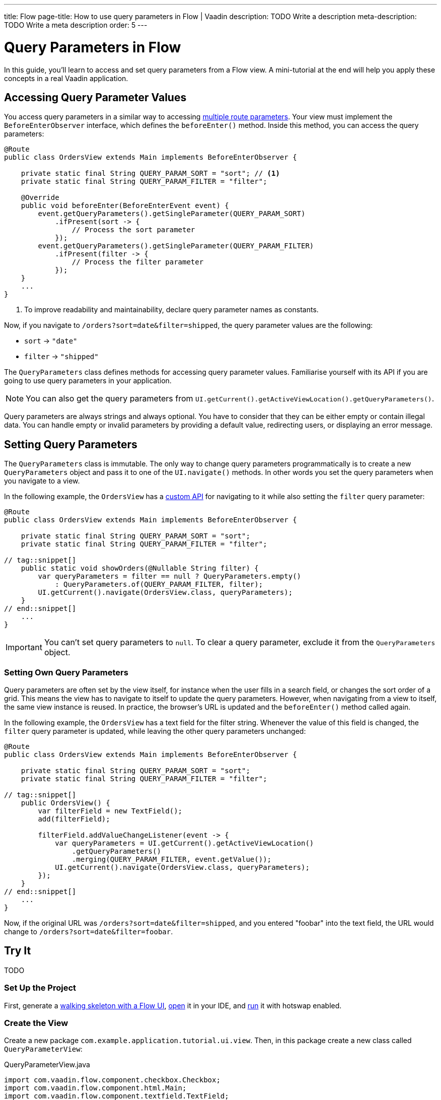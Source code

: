 ---
title: Flow
page-title: How to use query parameters in Flow | Vaadin
description: TODO Write a description
meta-description: TODO Write a meta description
order: 5
---


= Query Parameters in Flow

In this guide, you'll learn to access and set query parameters from a Flow view. A mini-tutorial at the end will help you apply these concepts in a real Vaadin application.


== Accessing Query Parameter Values

You access query parameters in a similar way to accessing <<../route-parameters/flow/templates#accessing-route-parameter-values,multiple route parameters>>. Your view must implement the [interfacename]`BeforeEnterObserver` interface, which defines the [methodname]`beforeEnter()` method. Inside this method, you can access the query parameters:

[source,java]
----
@Route
public class OrdersView extends Main implements BeforeEnterObserver {

    private static final String QUERY_PARAM_SORT = "sort"; // <1>
    private static final String QUERY_PARAM_FILTER = "filter";

    @Override
    public void beforeEnter(BeforeEnterEvent event) {
        event.getQueryParameters().getSingleParameter(QUERY_PARAM_SORT)
            .ifPresent(sort -> {
                // Process the sort parameter
            });
        event.getQueryParameters().getSingleParameter(QUERY_PARAM_FILTER)
            .ifPresent(filter -> {
                // Process the filter parameter
            });
    }
    ...
}
----
<1> To improve readability and maintainability, declare query parameter names as constants.

Now, if you navigate to `/orders?sort=date&filter=shipped`, the query parameter values are the following:

* `sort` -> `"date"`
* `filter` -> `"shipped"`

The [classname]`QueryParameters` class defines methods for accessing query parameter values. Familiarise yourself with its API if you are going to use query parameters in your application.

[NOTE]
You can also get the query parameters from [methodname]`UI.getCurrent().getActiveViewLocation().getQueryParameters()`.

Query parameters are always strings and always optional. You have to consider that they can be either empty or contain illegal data. You can handle empty or invalid parameters by providing a default value, redirecting users, or displaying an error message.


== Setting Query Parameters

The [classname]`QueryParameters` class is immutable. The only way to change query parameters programmatically is to create a new [classname]`QueryParameters` object and pass it to one of the [methodname]`UI.navigate()` methods. In other words you set the query parameters when you navigate to a view.

In the following example, the [classname]`OrdersView` has a <<../../navigate/flow#your-own-api,custom API>> for navigating to it while also setting the `filter` query parameter:

[source,java]
----
@Route
public class OrdersView extends Main implements BeforeEnterObserver {

    private static final String QUERY_PARAM_SORT = "sort";
    private static final String QUERY_PARAM_FILTER = "filter";

// tag::snippet[]
    public static void showOrders(@Nullable String filter) {
        var queryParameters = filter == null ? QueryParameters.empty() 
            : QueryParameters.of(QUERY_PARAM_FILTER, filter);
        UI.getCurrent().navigate(OrdersView.class, queryParameters);
    }
// end::snippet[]
    ...
}
----

[IMPORTANT]
You can't set query parameters to `null`. To clear a query parameter, exclude it from the [classname]`QueryParameters` object.

=== Setting Own Query Parameters

Query parameters are often set by the view itself, for instance when the user fills in a search field, or changes the sort order of a grid. This means the view has to navigate to itself to update the query parameters. However, when navigating from a view to itself, the same view instance is reused. In practice, the browser's URL is updated and the [methodname]`beforeEnter()` method called again.

In the following example, the [classname]`OrdersView` has a text field for the filter string. Whenever the value of this field is changed, the `filter` query parameter is updated, while leaving the other query parameters unchanged:

[source,java]
----
@Route
public class OrdersView extends Main implements BeforeEnterObserver {

    private static final String QUERY_PARAM_SORT = "sort";
    private static final String QUERY_PARAM_FILTER = "filter";

// tag::snippet[]
    public OrdersView() {
        var filterField = new TextField();
        add(filterField);

        filterField.addValueChangeListener(event -> {
            var queryParameters = UI.getCurrent().getActiveViewLocation()
                .getQueryParameters()
                .merging(QUERY_PARAM_FILTER, event.getValue());
            UI.getCurrent().navigate(OrdersView.class, queryParameters);
        });
    }
// end::snippet[]
    ...
}
----

Now, if the original URL was `/orders?sort=date&filter=shipped`, and you entered "foobar" into the text field, the URL would change to `/orders?sort=date&filter=foobar`.


== Try It

TODO

=== Set Up the Project
First, generate a <<{articles}/getting-started/start#,walking skeleton with a Flow UI>>, <<{articles}/getting-started/import#,open>> it in your IDE, and <<{articles}/getting-started/run#,run>> it with hotswap enabled.


=== Create the View

Create a new package [packagename]`com.example.application.tutorial.ui.view`. Then, in this package create a new class called [classname]`QueryParameterView`:

.QueryParameterView.java
[source,java]
----
import com.vaadin.flow.component.checkbox.Checkbox;
import com.vaadin.flow.component.html.Main;
import com.vaadin.flow.component.textfield.TextField;
import com.vaadin.flow.router.BeforeEnterEvent;
import com.vaadin.flow.router.BeforeEnterObserver;
import com.vaadin.flow.router.Route;

@Route
public class QueryParameterView extends Main implements BeforeEnterObserver {

    private static final String QUERY_PARAMETER_TEXT = "text";
    private static final String QUERY_PARAMETER_CHECK = "check";

    private final TextField textField;
    private final Checkbox checkbox;

    public QueryParameterView() {
        textField = new TextField();
        checkbox = new Checkbox();
        add(textField, checkbox);
    }

    @Override
    public void beforeEnter(BeforeEnterEvent event) {
    }
}
----

Open your browser and go to: http://localhost:8080/queryparameter

You should see an empty text field and an empty checkbox.


=== Access Query Parameters

You'll now add support for populating the text field and checkbox with values from query parameters. Change the [methodname]`beforeEnter()` method as follows:

[source,java]
----
@Override
public void beforeEnter(BeforeEnterEvent event) {
    var queryParameters = event.getLocation().getQueryParameters();
    queryParameters.getSingleParameter(QUERY_PARAMETER_TEXT)
        .ifPresent(textField::setValue);
    queryParameters.getSingleParameter(QUERY_PARAMETER_CHECK)
        .map(Boolean::parseBoolean).ifPresent(checkbox::setValue);
}
----

Now navigate to: http://localhost:8080/queryparameter?text=hello+world&check=true

The text field should now contain `hello world` and the checkbox should be checked.


=== Set Text Query Parameter

Next, you'll add support for updating the `text` query parameter whenever a user changes the value of the text field. Add the following code to the constructor:

[source,java]
----
public QueryParameterView() {
    textField = new TextField();
// tag::snippet[]
    textField.setValueChangeMode(ValueChangeMode.LAZY); // <1>
    textField.addValueChangeListener(event -> {
        var queryParameters = UI.getCurrent().getActiveViewLocation()
            .getQueryParameters().merging(QUERY_PARAMETER_TEXT, event.getValue());
        UI.getCurrent().navigate(QueryParameterView.class, queryParameters);
    });
// end::snippet[]
    checkbox = new Checkbox();
    add(textField, checkbox);
}
----
<1> This configures the text field to fire a value change event 400 ms after the user has stopped typing.

Switch to your browser and change the value of the text field to something else. The URL is updated automatically.


=== Set Check Query Parameter

Now, you'll do the same with the checkbox. Add the following code to the constructor:

[source,java]
----
public QueryParameterView() {
    textField = new TextField();
    textField.setValueChangeMode(ValueChangeMode.LAZY); // <1>
    textField.addValueChangeListener(event -> {
        var queryParameters = UI.getCurrent().getActiveViewLocation()
            .getQueryParameters()
            .merging(QUERY_PARAMETER_TEXT, event.getValue());
        UI.getCurrent().navigate(QueryParameterView.class, queryParameters);
    });
    checkbox = new Checkbox();
// tag::snippet[]
    checkbox.addValueChangeListener(event -> {
        var queryParameters = UI.getCurrent().getActiveViewLocation()
            .getQueryParameters()
            .merging(QUERY_PARAMETER_CHECK, event.getValue().toString());
        UI.getCurrent().navigate(QueryParameterView.class, queryParameters);
    });
// end::snippet[]
    add(textField, checkbox);
}
----

Switch to your browser and toggle the checkbox a few times. The URL is updated automatically and the `text` query parameter remains unchanged.

=== Final Thoughts

You've now successfully implemented query parameters in Flow. You learned how to:

* Access query parameter values.
* Set query parameter values.

You're now ready to use query parameters in real Vaadin applications. Try changing the code so that you can use `1` and `0` instead of `true` and `false` for the `check` parameter. Also try adding a validation step for the `text` query parameter so that only letters, digits and whitespace are allowed.
